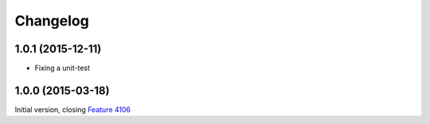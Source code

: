 Changelog
=========

1.0.1 (2015-12-11)
------------------

* Fixing a unit-test

1.0.0 (2015-03-18)
------------------

Initial version, closing `Feature 4106`_

.. _Feature 4106: https://redmine.iopen.net/issues/4106

..  LocalWords:  Changelog Transifex GitHub
